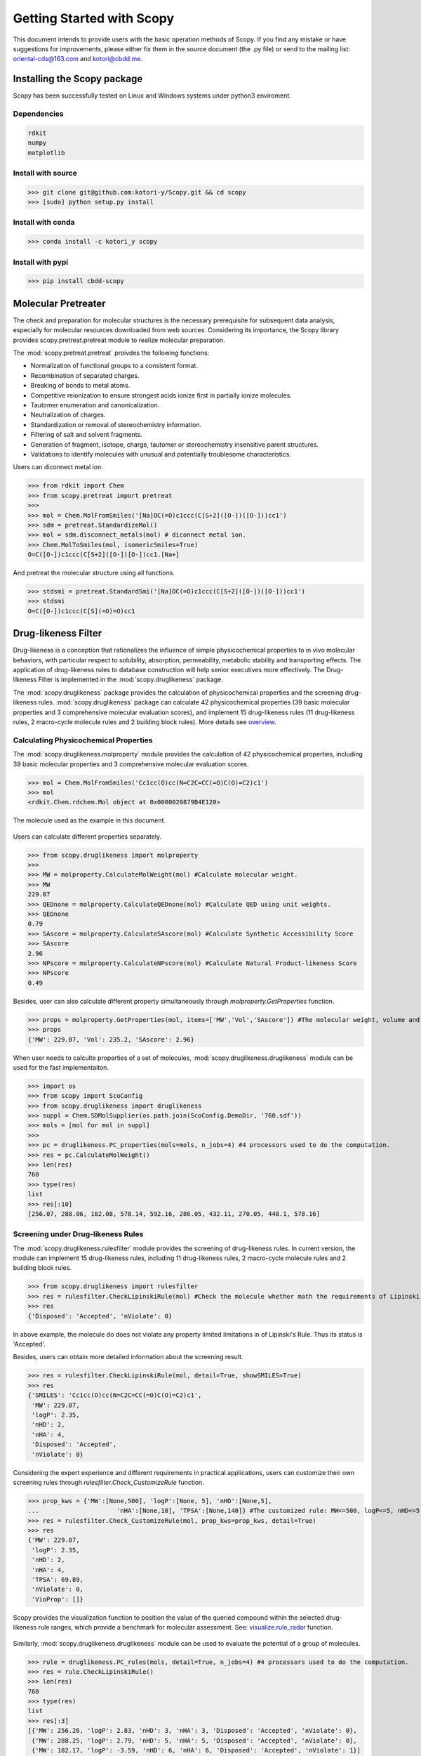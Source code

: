 ..  -*- coding: utf-8 -*-

Getting Started with Scopy
==========================
This document intends to provide users with the basic operation methods of Scopy. If you find any mistake or have suggestions for improvements, please either fix them in the source document (the .py file) or send to the mailing list: oriental-cds@163.com and kotori@cbdd.me.

Installing the Scopy package
-----------------------------
Scopy has been successfully tested on Linux and Windows systems under python3 enviroment.

Dependencies
~~~~~~~~~~~~
.. code-block:: python

	rdkit
	numpy
	matplotlib

Install with source
~~~~~~~~~~~~~~~~~~~
>>> git clone git@github.com:kotori-y/Scopy.git && cd scopy
>>> [sudo] python setup.py install

Install with conda
~~~~~~~~~~~~~~~~~~~
>>> conda install -c kotori_y scopy

Install with pypi
~~~~~~~~~~~~~~~~~~
>>> pip install cbdd-scopy

Molecular Pretreater
---------------------
The check and preparation for molecular structures is the necessary prerequisite for subsequent data analysis, especially for molecular resources downloaded from web sources. Considering its importance, the Scopy library provides scopy.pretreat.pretreat module to realize molecular preparation.

The :mod:`scopy.pretreat.pretreat` proivdes the following functions:

- Normalization of functional groups to a consistent format.
- Recombination of separated charges.
- Breaking of bonds to metal atoms.
- Competitive reionization to ensure strongest acids ionize first in partially ionize molecules.
- Tautomer enumeration and canonicalization.
- Neutralization of charges.
- Standardization or removal of stereochemistry information.
- Filtering of salt and solvent fragments.
- Generation of fragment, isotope, charge, tautomer or stereochemistry insensitive parent structures.
- Validations to identify molecules with unusual and potentially troublesome characteristics.

Users can diconnect metal ion.

>>> from rdkit import Chem
>>> from scopy.pretreat import pretreat
>>>	
>>> mol = Chem.MolFromSmiles('[Na]OC(=O)c1ccc(C[S+2]([O-])([O-]))cc1')
>>> sdm = pretreat.StandardizeMol()
>>> mol = sdm.disconnect_metals(mol) # diconnect metal ion.
>>> Chem.MolToSmiles(mol, isomericSmiles=True)
O=C([O-])c1ccc(C[S+2]([O-])[O-])cc1.[Na+]

And pretreat the molecular structure using all functions.

>>> stdsmi = pretreat.StandardSmi('[Na]OC(=O)c1ccc(C[S+2]([O-])([O-]))cc1')
>>> stdsmi
O=C([O-])c1ccc(C[S](=O)=O)cc1

Drug-likeness Filter
---------------------
Drug-likeness is a conception that rationalizes the influence of simple physicochemical properties to in vivo molecular behaviors, with particular respect to solubility, absorption, permeability, metabolic stability and transporting effects. The application of drug-likeness rules to database construction will help senior executives more effectively. The Drug-likeness Filter is implemented in the :mod:`scopy.druglikeness` package.

The :mod:`scopy.druglikeness` package provides the calculation of physicochemical properties and the screening drug-likeness rules. :mod:`scopy.druglikeness` package can calculate 42 physicochemical properties (39 basic molecular properties and 3 comprehensive molecular evaluation scores), and implement 15 drug-likeness rules (11 drug-likeness rules, 2 macro-cycle molecule rules and 2 building block rules). More details see `overview`_.

Calculating Physicochemical Properties
~~~~~~~~~~~~~~~~~~~~~~~~~~~~~~~~~~~~~~~
The :mod:`scopy.druglikeness.molproperty` module provides the calculation of 42 physicochemical properties, including 39 basic molecular properties and 3 comprehensive molecular evaluation scores.

>>> mol = Chem.MolFromSmiles('Cc1cc(O)cc(N=C2C=CC(=O)C(O)=C2)c1')
>>> mol
<rdkit.Chem.rdchem.Mol object at 0x0000020879B4E120>

.. figure:: /image/user_guide/demo_mol.svg
	:width: 300px
	:align: center

	The molecule used as the example in this document.

Users can calculate different properties separately.

>>> from scopy.druglikeness import molproperty
>>>	
>>> MW = molproperty.CalculateMolWeight(mol) #Calculate molecular weight.
>>> MW
229.07
>>> QEDnone = molproperty.CalculateQEDnone(mol) #Calculate QED using unit weights.
>>> QEDnone
0.79
>>> SAscore = molproperty.CalculateSAscore(mol) #Calculate Synthetic Accessibility Score
>>> SAscore
2.96
>>> NPscore = molproperty.CalculateNPscore(mol) #Calculate Natural Product-likeness Score
>>> NPscore
0.49

Besides, user can also calculate different property simultaneously through `molproperty.GetProperties` function.

>>> props = molproperty.GetProperties(mol, items=['MW','Vol','SAscore']) #The molecular weight, volume and SAscore to be calulated
>>> props
{'MW': 229.07, 'Vol': 235.2, 'SAscore': 2.96}

When user needs to calculte properties of a set of molecules, :mod:`scopy.druglikeness.druglikeness` module can be used for the fast implementaiton.

>>> import os
>>> from scopy import ScoConfig
>>> from scopy.druglikeness import druglikeness
>>> suppl = Chem.SDMolSupplier(os.path.join(ScoConfig.DemoDir, '760.sdf'))
>>> mols = [mol for mol in suppl]
>>>	
>>> pc = druglikeness.PC_properties(mols=mols, n_jobs=4) #4 processors used to do the computation.
>>> res = pc.CalculateMolWeight()
>>> len(res)
760
>>> type(res)
list
>>> res[:10]
[256.07, 288.06, 182.08, 578.14, 592.16, 286.05, 432.11, 270.05, 448.1, 578.16]

Screening under Drug-likeness Rules
~~~~~~~~~~~~~~~~~~~~~~~~~~~~~~~~~~~~~
The :mod:`scopy.druglikeness.rulesfilter` module provides the screening of drug-likeness rules. In current version, the module can implement 15 drug-likeness rules, including 11 drug-likeness rules, 2 macro-cycle molecule rules and 2 building block rules.

>>> from scopy.druglikeness import rulesfilter
>>> res = rulesfilter.CheckLipinskiRule(mol) #Check the molecule whether math the requirements of Lipinski's Rule.
>>> res
{'Disposed': 'Accepted', 'nViolate': 0}

In above example, the molecule do does not violate any property limited limitations in of Lipinski's Rule. Thus its status is 'Accepted'.

Besides, users can obtain more detailed information about the screening result.

>>> res = rulesfilter.CheckLipinskiRule(mol, detail=True, showSMILES=True)
>>> res
{'SMILES': 'Cc1cc(O)cc(N=C2C=CC(=O)C(O)=C2)c1',
 'MW': 229.07,
 'logP': 2.35,
 'nHD': 2,
 'nHA': 4,
 'Disposed': 'Accepted',
 'nViolate': 0}

Considering the expert experience and different requirements in practical applications, users can customize their own screening rules through `rulesfilter.Check_CustomizeRule` function.

>>> prop_kws = {'MW':[None,500], 'logP':[None, 5], 'nHD':[None,5], 
... 			'nHA':[None,10], 'TPSA':[None,140]} #The customized rule: MW<=500, logP<=5, nHD<=5, nHA<=10, TPSA<=140
>>> res = rulesfilter.Check_CustomizeRule(mol, prop_kws=prop_kws, detail=True)
>>> res
{'MW': 229.07,
 'logP': 2.35,
 'nHD': 2,
 'nHA': 4,
 'TPSA': 69.89,
 'nViolate': 0,
 'VioProp': []}

Scopy provides the visualization function to position the value of the queried compound within the selected drug-likeness rule ranges, which provide a benchmark for molecular assessment. See: `visualize.rule_radar`_ function.

.. figure:: /image/user_guide/radar_1.png
	:width: 400px
	:align: center

Similarly, :mod:`scopy.druglikeness.druglikeness` module can be used to evaluate the potential of a group of molecules.

>>> rule = druglikeness.PC_rules(mols, detail=True, n_jobs=4) #4 processors used to do the computation.
>>> res = rule.CheckLipinskiRule()
>>> len(res)
760
>>> type(res)
list
>>> res[:3]
[{'MW': 256.26, 'logP': 2.83, 'nHD': 3, 'nHA': 3, 'Disposed': 'Accepted', 'nViolate': 0},
 {'MW': 288.25, 'logP': 2.79, 'nHD': 5, 'nHA': 5, 'Disposed': 'Accepted', 'nViolate': 0},
 {'MW': 182.17, 'logP': -3.59, 'nHD': 6, 'nHA': 6, 'Disposed': 'Accepted', 'nViolate': 1}]

Frequent hitter Filter
------------------------
Frequent hitters refer to compounds which are repetitively identified as active hits in many different and independent biological assays covering a wide range of targets. Frequent hitters can be roughly divided into two categories: (1) compounds that interfere with elements of the assay formats or techniques thus causing undesirable false positive results; and (2) promiscuous compounds that can bind to different target thus triggering adverse reactions and other safety issues.

The :mod:`scopy.structure_alert` package provides 8 substructure filters for screening different types of FHs, including 4 assay interference substructure filters and 4 promiscuous compound substructure filters. More Details see `overview`_.

Assay Interference Substructure Filter
~~~~~~~~~~~~~~~~~~~~~~~~~~~~~~~~~~~~~~
Assay interferences refer to compounds that interfere with elements of the assay formats or techniques thus causing undesirable false positive results. Such compounds will seriously interfere with the progress of drug research. :mod:`scopy.structure_alert.FilterWithSmarts` module provides 4 assay interference substructure filters (AlphaScreen_FHs, Luciferase_Inhibitory, Chelating and Alarm_NMR Filter) for the screening of AlphaScreen detection interferences, spectroscopic interferences, chelators and chemical reactive compounds, respectively.

>>> from scopy.structure_alert import FilterWithSmarts
>>> res = FilterWithSmarts.Check_Alarm_NMR(mol) #Here, Alarm_NMR Filter be used for screening the molecule.
>>> res
{'Disposed': 'Rejected', 'Endpoint': 'Alarm_NMR'}

In the above example, the molecule failed the ALARM NMR rule.

User can also obtain more detailed information about screening result.

>>> res = FilterWithSmarts.Check_Alarm_NMR(mol, detail=True, showSMILES=True)
>>> res
{'SMILES': 'Cc1cc(O)cc(N=C2C=CC(=O)C(O)=C2)c1',
 'Disposed': 'Rejected',
 'MatchedAtoms': [((9, 10, 11, 12, 13), (15, 13, 11, 12, 10)),
  ((4, 3, 5, 6, 7, 16, 1, 2),),
  ((7, 6, 5, 3, 2, 1, 16),),
  ((4, 3, 2, 1, 16, 6, 5),)],
 'MatchedNames': ['C=CC(=O)C', '[OH]c1cc(N)ccc1', 'c1ccccc1N', 'c1ccccc1O'],
 'Endpoint': 'Alarm_NMR'}

Promiscuous Compound Substructure Filter
~~~~~~~~~~~~~~~~~~~~~~~~~~~~~~~~~~~~~~~~~
The promiscuity is defined as the ability to specifically bind to different macro-molecular targets. These multiple interactions can include unintended targets, thus triggering adverse reactions and other safety issues. :mod:`scopy.structure_alert.FilterWithSmarts` module provides 4 frequently-used promiscuous compound substructure filters, such as PAINS, BMS Filter, AlphaScreen_GST_FHs and AlphaScreen_HIS_FHs.

>>> res = FilterWithSmarts.Check_PAINS(mol, detail=True) #Here, PAINS Filter used for screening the molecule.
>>> res
{'Disposed': 'Rejected',
 'MatchedAtoms': [((7, 8, 9, 10, 11, 12, 13, 15),)],
 'MatchedNames': ['Quinone_A'],
 'Endpoint': 'Pains'}

By applying `visualize.HighlightAtoms.highlight`_ function, user conduct further analysis and molecular optimization, which also provide intuitive information about the vigilant alerts.

.. figure:: /image/user_guide/highlight_1.svg
	:width: 400px
	:align: center

Toxicity Filter
----------------
Toxicity refers to the measure of poisonous or toxic effect on an organ or a whole organism. Toxicity is one of the main reasons for attrition in the drug development process. It is reported that more than 15% of new approved FDA chemical entitles (between 1975 and 2009) have received more than once black-box warnings, and some of them have been withdrawn from the market due to the toxicity and safety issues. In addition, the requirements for molecular safety are not only limited to the human beings. The environmental influence of drugs has also aroused great concern. 

:mod:`scopy.structure_alert` package provides 11 toxicophore filters, including 5 human related toxicity substructure filters, 3 environment related toxicity substructure filters and 3 comprehensive substructure filters. More details see: `overview`_.

Human Toxic Compound Filter
~~~~~~~~~~~~~~~~~~~~~~~~~~~
For toxicity to human beings, 5 credible toxicophore filters are used to evaluate the potential toxicity of query compounds, from broad toxicity and acute toxicity, to carcinogenicity and mutagenicity.

>>> res = FilterWithSmarts.Check_Genotoxic_Carcinogenicity_Mutagenicity(mol) #This Filter related with carcinogenicity and mutagenicity.
>>> res
{'Disposed': 'Rejected', 'Endpoint': 'Genotoxic_Carcinogenicity_Mutagenicity'}

User can also check more detailed information.

>>> res = FilterWithSmarts.Check_Genotoxic_Carcinogenicity_Mutagenicity(mol, detail=True)
>>> res
{'Disposed': 'Rejected',
 'MatchedAtoms': [((1, 0, 15, 16, 13), (12, 13, 15, 16, 0))], #It means there two corresponding substructure in this molecule
 'MatchedNames': ['α, β-Unsaturated carbonyls'],
 'Endpoint': 'Genotoxic_Carcinogenicity_Mutagenicity'}

Environmental Toxic Compound Filter
~~~~~~~~~~~~~~~~~~~~~~~~~~~~~~~~~~~~
Given the stringent requirements for environmental safety, the Scopy library provides 3 substructure filters for the evaluation of molecular biodegradability and potential aquatic toxicity.

>>> res = FilterWithSmarts.Check_NonBiodegradable(pains_mol, detail=True)
>>> res
{'Disposed': 'Rejected', 'Endpoint': 'NonBiodegradable'}

Comprehensive Toxic Compound Filter
~~~~~~~~~~~~~~~~~~~~~~~~~~~~~~~~~~~~
To simplify screening process and draw lessons from existing screening tools, the Scopy library has integrated 3 comprehensive filters from FAF-Drugs4, SureChEMBL and Brenk et.al work.

>>> res = FilterWithSmarts.Check_SureChEMBL(mol)
{'Disposed': 'Accepted', 'Endpoint': 'SureChEMBL'}

Multiprocessing Filter
-----------------------
The :mod:`scopy.structure_alert.SmartsFilter` module provides the tool to screen molecule library under `Frequent Hitters Filter`_ and (or) `Toxicity Filter`_ with multiprocess technology.

>>> from scopy.structure_alert import SmartsFilter
>>>		
>>> Screener = SmartsFilter.Filter(mols, detail=True, n_jobs=4) #4 processors used to do the screening.
>>> res = Screener.Check_PAINS() #Here, PAINS Filter used for screening library.
>>> type(res)
list
>>> len(res)
760
>>>	
>>> res[0]
{'Disposed': 'Accepted', 'MatchedAtoms': ['-'], 'MatchedNames': ['-'], 'Endpoint': 'Pains'}
>>> res[207]
{'Disposed': 'Rejected', 'MatchedAtoms': [((7, 16, 15, 17, 18, 19, 20, 21, 14),)], 'MatchedNames': ['Mannich_A'], 'Endpoint': 'Pains'}

Chemical Space Exploer
------------------------
A desirable database is demanded to own wide chemical space, which will greatly benefits the efficiency and success rate of drug development. To analyze the chemical diversity of screening databases, the Scopy library designs a special module for the calculation of 2 molecular scaffolds, 6 substructure descriptors and 2 fingerprints. 

Framework Calculation
~~~~~~~~~~~~~~~~~~~~~~~
The function `mcloud.CountScaffold` can calculate molecular Murcko scaffold and carbon skeleton and summarize the number of scaffold occurrence in the database. Then the data can be used to generate the cloud gram via `visualize.mcloud`_ function. 

The function `mcloud.CountScaffold` can calculate the framework and count the frequency of corresponding frameworks.

>>> from scopy.visualize import mcloud
>>>		
>>> scount = mcloud.CountScaffold(mols)
>>> type(scount)
>>> dict
>>> len(scount)
>>> 760
>>> list(scount.keys())[:3]
['C1=C[C-](c2ccccc2)[OH+]c2ccccc21',
 'C1=CC2=CC=C(c3ccccc3)[OH+][C-]2C=C1',
 'c1ccc(C2CC(c3cccc4c3OC(c3ccccc3)CC4)c3ccccc3O2)cc1']
>>> list(scount.values())[:3]
[1, 3, 3]

.. figure:: /image/user_guide/mcloud_1.png
	:width: 500px
	:align: center
	

Fingerprint Calculation
~~~~~~~~~~~~~~~~~~~~~~~~~~
With different definitions, fingerprints (descriptors) can characterize molecules from different angles. Through calculating similarity or distance among molecular fingerprints (descriptors), the spatial density of compound libraries can be evaluated.

The :mod:`scopy.fingerprint` package provides the calculation of 6 descriptors (MACCS, EFG, IFG, EState, GhoseCrippen and PubChem) and 2 fingerprints (Morgan Family and Daylight Fingerprint). More Details see `overview`_. As for Morgan Family, 2 and 1024 chosen as the default radius and the number of bits. Besides, minimum and maximum distance for Daylight fingerprint, whose default the number of bits is 2048, set default as 1 and 7.

>>> from scopy.fingerprint import fingerprints
>>> fps = fingerprints.CalculateEFG(mols, useCount=True, n_jobs=4)
>>> fps.shape
(760, 583)

Screening Visualizer
--------------------
In the case of early drug discovery, data visualized as a gram or diagram can provide a simplified view of multidimensional property and ideally reveal correlations. The :mod:`scopy.visualize` module provides four different visualization functions, including basic feature radar charts, feature-feature related scatter diagram, functional group marker gram and cloud gram.

PC Visualizer
~~~~~~~~~~~~~
The :mod:`scopy.visualize.pc_depict` module provides the visualization of PC properties distribution and drug-likeness rules.

Proprty Matrix
""""""""""""""
The proprty matrix (feature-feature related scatter diagram) can present the correlation between different features and assessment score.

>>> from scopy.visualize import pc_depict
>>> #
>>> fig = pc_depict.prop_matrix()
>>> fig
<Figure size 1567x989 with 36 Axes>

.. figure:: /image/760_matrix.png
	:width: 500px
	:align: center

	The matrix of logP, TPSA, MW, nRot, nHD and nHA

Default properties of matrix are logP, TPSA, MW, nRot, nHD and nHA. Users can customize their own features.

>>> fig = pc_depict.prop_matrix(mols, n_jobs=4, items=['MW', 'Vol', 'Dense']) #Mw, Vol and Dense to be shown.

.. figure:: /image/760_matrix_2.png
	:width: 500px
	:align: center

	The matrix of MW, Vol and Dense

Basic Property Radar
""""""""""""""""""""
The radar chart can be used to position the value of the queried compound within the selected drug-likeness rule ranges, which provide a benchmark for molecular assessment.

>>> fig = pc_depict.rule_radar(mol)
>>> fig
<Figure size 640x480 with 1 Axes>

.. figure:: /image/mol_basci_rule.png
	:width: 500px
	:align: center

Fragment visualizer
~~~~~~~~~~~~~~~~~~~
The :mod:`scopy.visualize.highlight` module can highlight the flagged substructures, which help user to conduct further analysis.

>>> from scopy.visualize import highlight
>>> #
>>> fig = highlight.HighlightAtoms(mol, highlightAtoms=[7, 8, 9, 10, 11, 12, 13, 15]) #highlightAtoms obtained from function Check_PAINS()
>>> type(fig)
IPython.core.display.SVG

.. figure:: /image/user_guide/highlight_1.svg
	:width: 500px
	:align: center

Framework Visualizer
~~~~~~~~~~~~~~~~~~~~~~
The function `mcloud.ShowMcloud` can help the evaluation of database diversity and structure characteristics. The frequency of specific scaffold is indicated by the size of the respective structural image. With the application of cloud gram, users can easily explore the top-ranked scaffolds and the whole chemical space of the screening database.

.. note::
	This module should run under a Java environment and the script retrived from `Peter Ertl`_

>>> scaffolds = os.path.join(ScoConfig.DemoDir, 'scaffolds.txt') #The file storing the frameworks and corresponding frequency.
>>> mcloud.ShowMcloud(file=scaffolds, number=200, skip=1) #The skip parameter is used to skip the most frequent framework (here skipping benzene ring).

.. figure:: /image/user_guide/mcloud_1.png
	:width: 500px
	:align: center
	


.. _`overview`: ./overview.html#feature-overview
.. _`visualize.HighlightAtoms.highlight`: #fragment-visualizer
.. _`visualize.rule_radar`: #basic-property-radar
.. _`visualize.mcloud`: #framework-visualizer
.. _`Frequent Hitters Filter`: #frequent-hitter-filter
.. _`Toxicity Filter`: #toxicity-filter
.. _`Peter Ertl`: https://jcheminf.biomedcentral.com/articles/10.1186/1758-2946-4-12